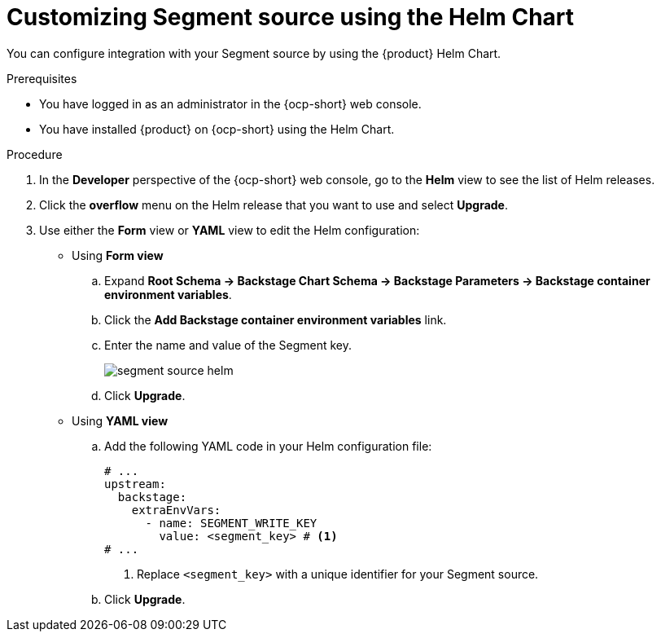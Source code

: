 :_mod-docs-content-type: PROCEDURE

[id="customizing-segment-source-using-helm-the-helm-chart_{context}"]
= Customizing Segment source using the Helm Chart

You can configure integration with your Segment source by using the {product} Helm Chart.

.Prerequisites

* You have logged in as an administrator in the {ocp-short} web console.
* You have installed {product} on {ocp-short} using the Helm Chart.

.Procedure

. In the *Developer* perspective of the {ocp-short} web console, go to the *Helm* view to see the list of Helm releases.
. Click the *overflow* menu on the Helm release that you want to use and select *Upgrade*.
. Use either the *Form* view or *YAML* view to edit the Helm configuration:
** Using *Form view*
+
.. Expand *Root Schema → Backstage Chart Schema → Backstage Parameters → Backstage container environment variables*.
.. Click the *Add Backstage container environment variables* link.
.. Enter the name and value of the Segment key.
+
image::rhdh/segment-source-helm.png[]

.. Click *Upgrade*.

** Using *YAML view*
+
.. Add the following YAML code in your Helm configuration file:
+
[source,yaml]
----
# ...
upstream:
  backstage:
    extraEnvVars:
      - name: SEGMENT_WRITE_KEY
        value: <segment_key> # <1>
# ...
----
<1> Replace `<segment_key>` with a unique identifier for your Segment source.

.. Click *Upgrade*.
